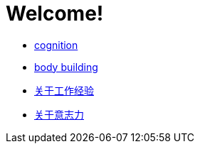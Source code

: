 # Welcome!

* link:cognition/index.html[cognition]
* link:bodybuilding/index.html[body building]
* link:values/about_experience.html[关于工作经验]
* link:willpower/about_willpower.html[关于意志力]